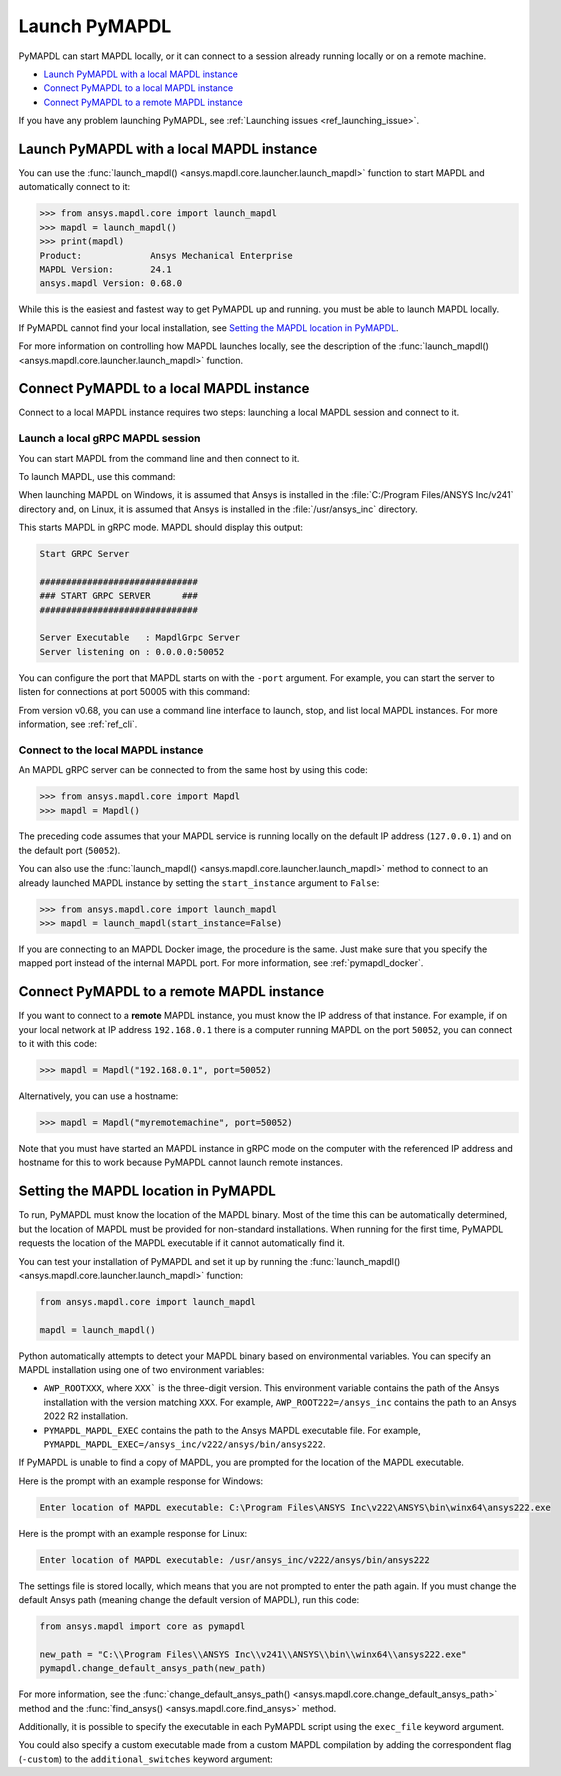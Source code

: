 

.. _ref_launch_pymapdl:


Launch PyMAPDL
==============

PyMAPDL can start MAPDL locally, or it can connect to a session already running locally or
on a remote machine.

* `Launch PyMAPDL with a local MAPDL instance`_
* `Connect PyMAPDL to a local MAPDL instance`_
* `Connect PyMAPDL to a remote MAPDL instance`_

If you have any problem launching PyMAPDL, see :ref:`Launching issues <ref_launching_issue>`.


Launch PyMAPDL with a local MAPDL instance
------------------------------------------

You can use the :func:`launch_mapdl() <ansys.mapdl.core.launcher.launch_mapdl>`
function to start MAPDL and automatically connect to it:

.. code:: pycon

    >>> from ansys.mapdl.core import launch_mapdl
    >>> mapdl = launch_mapdl()
    >>> print(mapdl)
    Product:             Ansys Mechanical Enterprise
    MAPDL Version:       24.1
    ansys.mapdl Version: 0.68.0


While this is the easiest and fastest way to get PyMAPDL up and running. 
you must be able to launch MAPDL locally.

If PyMAPDL cannot find your local installation, see
`Setting the MAPDL location in PyMAPDL`_.

For more information on controlling how MAPDL launches locally, see the
description of the :func:`launch_mapdl() <ansys.mapdl.core.launcher.launch_mapdl>` function.


Connect PyMAPDL to a local MAPDL instance
-----------------------------------------

Connect to a local MAPDL instance requires two steps: launching a
local MAPDL session and connect to it.

.. _launch_grpc_madpl_session:

Launch a local gRPC MAPDL session
~~~~~~~~~~~~~~~~~~~~~~~~~~~~~~~~~

You can start MAPDL from the command line and then connect to it.

To launch MAPDL, use this command:

.. tab-set::

    .. tab-item:: Windows
        :sync: key1

        .. code:: pwsh-session

            (.venv) PS C:\Users\user\pymapdl> C:/Program Files/ANSYS Inc/v241/ansys/bin/winx64/ANSYS211.exe -grpc

    .. tab-item:: Linux
        :sync: key1
                
        .. code:: console

            (.venv) user@machine:~$ /usr/ansys_inc/v241/ansys/bin/ansys211 -grpc

When launching MAPDL on Windows, it is assumed that Ansys is installed in the
:file:`C:/Program Files/ANSYS Inc/v241` directory and, on Linux, it is assumed
that Ansys is installed in the :file:`/usr/ansys_inc` directory.

This starts MAPDL in gRPC mode. MAPDL should display this output:

.. code:: output

     Start GRPC Server

     ##############################
     ### START GRPC SERVER      ###
     ##############################

     Server Executable   : MapdlGrpc Server
     Server listening on : 0.0.0.0:50052

You can configure the port that MAPDL starts on with the ``-port`` argument.
For example, you can start the server to listen for connections at 
port 50005 with this command:

.. tab-set::

    .. tab-item:: Windows
        :sync: key1

        .. code:: pwsh-session

            (.venv) PS C:\Users\user\pymapdl> C:/Program Files/ANSYS Inc/v241/ansys/bin/winx64/ANSYS211.exe -port 50005  -grpc

    .. tab-item:: Linux
        :sync: key1
                
        .. code:: console

            (.venv) user@machine:~$ /usr/ansys_inc/v241/ansys/bin/ansys211 -port 50005  -grpc


From version v0.68, you can use a command line interface to launch, stop, and list
local MAPDL instances.
For more information, see :ref:`ref_cli`.

.. _connect_grpc_madpl_session:

Connect to the local MAPDL instance
~~~~~~~~~~~~~~~~~~~~~~~~~~~~~~~~~~~

An MAPDL gRPC server can be connected to from the same host by using
this code:

.. code:: pycon

    >>> from ansys.mapdl.core import Mapdl
    >>> mapdl = Mapdl()

The preceding code assumes that your MAPDL service is running locally on the default IP address 
(``127.0.0.1``) and on the default port (``50052``).

You can also use the :func:`launch_mapdl() <ansys.mapdl.core.launcher.launch_mapdl>` method to connect to an already launched MAPDL instance by setting the ``start_instance`` argument to ``False``:

.. code:: pycon

    >>> from ansys.mapdl.core import launch_mapdl
    >>> mapdl = launch_mapdl(start_instance=False)

If you are connecting to an MAPDL Docker image, the procedure is the same.
Just make sure that you specify the mapped port instead of the internal MAPDL port.
For more information, see :ref:`pymapdl_docker`.


.. _connect_grpc_remote_madpl_session:

Connect PyMAPDL to a remote MAPDL instance
------------------------------------------

If you want to connect to a **remote** MAPDL instance, you must know the IP 
address of that instance.
For example, if on your local network at IP address ``192.168.0.1`` there is a
computer running MAPDL on the port ``50052``, you can connect to it with this code:

.. code:: pycon

    >>> mapdl = Mapdl("192.168.0.1", port=50052)

Alternatively, you can use a hostname:

.. code:: pycon

    >>> mapdl = Mapdl("myremotemachine", port=50052)

Note that you must have started an MAPDL instance in gRPC mode on the computer with
the referenced IP address and hostname for this to work because PyMAPDL cannot launch remote instances.


Setting the MAPDL location in PyMAPDL
-------------------------------------

To run, PyMAPDL must know the location of the MAPDL binary. 
Most of the time this can be automatically determined, but
the location of MAPDL must be provided for non-standard installations.
When running for the first time, PyMAPDL requests the
location of the MAPDL executable if it cannot automatically find it.

You can test your installation of PyMAPDL and set it up by running
the :func:`launch_mapdl() <ansys.mapdl.core.launcher.launch_mapdl>` function:

.. code:: python

    from ansys.mapdl.core import launch_mapdl

    mapdl = launch_mapdl()

Python automatically attempts to detect your MAPDL binary based on
environmental variables.
You can specify an MAPDL installation using one of two environment
variables:

* ``AWP_ROOTXXX``, where ``XXX``` is the three-digit version. This environment variable
  contains the path of the Ansys installation with the version matching ``XXX``.
  For example, ``AWP_ROOT222=/ansys_inc`` contains the path to an Ansys 2022 R2 installation.

* ``PYMAPDL_MAPDL_EXEC`` contains the path to the Ansys MAPDL executable file.
  For example, ``PYMAPDL_MAPDL_EXEC=/ansys_inc/v222/ansys/bin/ansys222``.

If PyMAPDL is unable to find a copy of MAPDL, you
are prompted for the location of the MAPDL executable.

Here is the prompt with an example response for Windows:

.. code:: output

    Enter location of MAPDL executable: C:\Program Files\ANSYS Inc\v222\ANSYS\bin\winx64\ansys222.exe

Here is the prompt with an example response for Linux:

.. code:: output

    Enter location of MAPDL executable: /usr/ansys_inc/v222/ansys/bin/ansys222

The settings file is stored locally, which means that you are not prompted
to enter the path again. If you must change the default Ansys path
(meaning change the default version of MAPDL), run this code:

.. code:: python

    from ansys.mapdl import core as pymapdl

    new_path = "C:\\Program Files\\ANSYS Inc\\v241\\ANSYS\\bin\\winx64\\ansys222.exe"
    pymapdl.change_default_ansys_path(new_path)

For more information, see the :func:`change_default_ansys_path() <ansys.mapdl.core.change_default_ansys_path>` method and the :func:`find_ansys() <ansys.mapdl.core.find_ansys>` method.

Additionally, it is possible to specify the executable in each PyMAPDL script using the ``exec_file`` keyword argument. 


.. tab-set::

    .. tab-item:: Windows
        :sync: key1

        .. code:: python

            from ansys.mapdl.core import launch_mapdl

            mapdl = launch_mapdl(
                exec_file="C://Program Files//ANSYS Inc//v241//ANSYS//bin//winx64//ansys241.exe"
            )

    .. tab-item:: Linux
        :sync: key1
                
        .. code:: python

            from ansys.mapdl.core import launch_mapdl

            mapdl = launch_mapdl(exec_file="/usr/ansys_inc/v241/ansys/bin/ansys241")


You could also specify a custom executable made from a custom MAPDL compilation by adding the correspondent flag (``-custom``) to the ``additional_switches``
keyword argument:


.. tab-set::

    .. tab-item:: Windows
        :sync: key1

        .. code:: python

            from ansys.mapdl.core import launch_mapdl

            custom_exec = "C://Program Files//ANSYS Inc//v241//ANSYS//bin//winx64//ansys241.exe"
            add_switch = f" -custom {custom_exec}"
            mapdl = launch_mapdl(additional_switches=add_switch)


    .. tab-item:: Linux
        :sync: key1
                
        .. code:: python

            from ansys.mapdl.core import launch_mapdl

            custom_exec = "/usr/ansys_inc/v241/ansys/bin/ansys241t"
            add_switch = f" -custom {custom_exec}"
            mapdl = launch_mapdl(additional_switches=add_switch)

